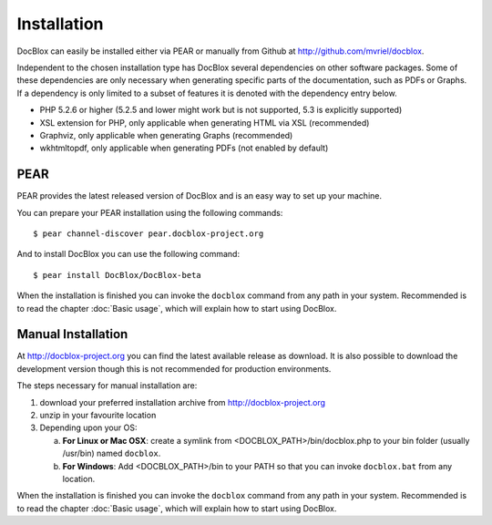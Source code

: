 Installation
============

DocBlox can easily be installed either via PEAR or manually from
Github at
`http://github.com/mvriel/docblox <http://github.com/mvriel/docblox>`_.

Independent to the chosen installation type has DocBlox several
dependencies on other software packages. Some of these dependencies
are only necessary when generating specific parts of the
documentation, such as PDFs or Graphs. If a dependency is only
limited to a subset of features it is denoted with the dependency
entry below.


-  PHP 5.2.6 or higher (5.2.5 and lower might work but is not supported, 5.3
   is explicitly supported)
-  XSL extension for PHP, only applicable when generating HTML via
   XSL (recommended)
-  Graphviz, only applicable when generating Graphs (recommended)
-  wkhtmltopdf, only applicable when generating PDFs (not enabled
   by default)

PEAR
----

PEAR provides the latest released version of DocBlox and is an easy
way to set up your machine.

You can prepare your PEAR installation using the following commands:

::

    $ pear channel-discover pear.docblox-project.org

And to install DocBlox you can use the following command:

::

    $ pear install DocBlox/DocBlox-beta

When the installation is finished you can invoke the ``docblox``
command from any path in your system. Recommended is to read the
chapter :doc:`Basic usage`, which will explain how to start using
DocBlox.

Manual Installation
-------------------

At http://docblox-project.org you can find the latest available release as
download. It is also possible to download the development version
though this is not recommended for production environments.

The steps necessary for manual installation are:


1. download your preferred installation archive from
   http://docblox-project.org
2. unzip in your favourite location
3. Depending upon your OS:

   a. **For Linux or Mac OSX**: create a symlink from <DOCBLOX\_PATH>/bin/docblox.php
      to your bin folder (usually /usr/bin) named ``docblox``.
   b. **For Windows**: Add <DOCBLOX\_PATH>/bin to your PATH so that you can invoke
      ``docblox.bat`` from any location.

When the installation is finished you can invoke the ``docblox``
command from any path in your system. Recommended is to read the
chapter :doc:`Basic usage`, which will explain how to start using
DocBlox.
